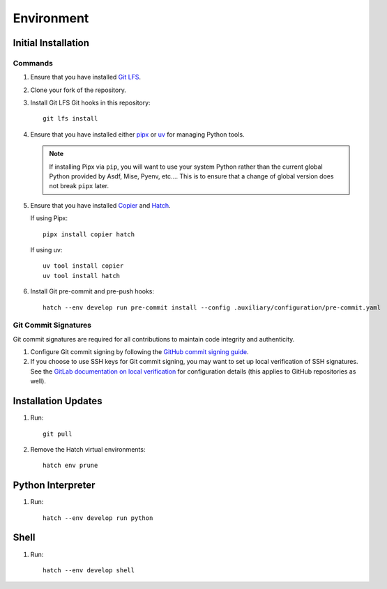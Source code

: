 .. vim: set fileencoding=utf-8:
.. -*- coding: utf-8 -*-
.. +--------------------------------------------------------------------------+
   |                                                                          |
   | Licensed under the Apache License, Version 2.0 (the "License");          |
   | you may not use this file except in compliance with the License.         |
   | You may obtain a copy of the License at                                  |
   |                                                                          |
   |     http://www.apache.org/licenses/LICENSE-2.0                           |
   |                                                                          |
   | Unless required by applicable law or agreed to in writing, software      |
   | distributed under the License is distributed on an "AS IS" BASIS,        |
   | WITHOUT WARRANTIES OR CONDITIONS OF ANY KIND, either express or implied. |
   | See the License for the specific language governing permissions and      |
   | limitations under the License.                                           |
   |                                                                          |
   +--------------------------------------------------------------------------+


*******************************************************************************
Environment
*******************************************************************************

Initial Installation
===============================================================================

Commands
-------------------------------------------------------------------------------

1. Ensure that you have installed `Git LFS <https://git-lfs.com/>`_.

2. Clone your fork of the repository.

3. Install Git LFS Git hooks in this repository:
   ::

        git lfs install

4. Ensure that you have installed either `pipx <https://pipx.pypa.io/stable/>`_
   or `uv <https://github.com/astral-sh/uv/blob/main/README.md>`_ for managing
   Python tools.

   .. note::

      If installing Pipx via ``pip``, you will want to use your system Python
      rather than the current global Python provided by Asdf, Mise, Pyenv,
      etc.... This is to ensure that a change of global version does not break
      ``pipx`` later.

5. Ensure that you have installed
   `Copier <https://copier.readthedocs.io/en/stable/>`_ and
   `Hatch <https://github.com/pypa/hatch/blob/master/README.md>`_.

   If using Pipx:
   ::

        pipx install copier hatch

   If using uv:
   ::

        uv tool install copier
        uv tool install hatch

6. Install Git pre-commit and pre-push hooks:
   ::

        hatch --env develop run pre-commit install --config .auxiliary/configuration/pre-commit.yaml

Git Commit Signatures
-------------------------------------------------------------------------------

Git commit signatures are required for all contributions to maintain code
integrity and authenticity.

1. Configure Git commit signing by following the `GitHub commit signing guide
   <https://docs.github.com/en/authentication/managing-commit-signature-verification/signing-commits>`_.

2. If you choose to use SSH keys for Git commit signing, you may want to set up
   local verification of SSH signatures. See the `GitLab documentation on local
   verification <https://docs.gitlab.com/user/project/repository/signed_commits/ssh/#verify-commits-locally>`_
   for configuration details (this applies to GitHub repositories as well).

Installation Updates
===============================================================================

1. Run:
   ::

        git pull

2. Remove the Hatch virtual environments:
   ::

        hatch env prune

Python Interpreter
===============================================================================

1. Run:
   ::

        hatch --env develop run python

Shell
===============================================================================

1. Run:
   ::

        hatch --env develop shell
